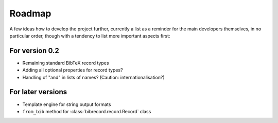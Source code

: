 =======
Roadmap
=======

A few ideas how to develop the project further, currently a list as a reminder for the main developers themselves, in no particular order, though with a tendency to list more important aspects first:


For version 0.2
===============

* Remaining standard BibTeX record types

* Adding all optional properties for record types?

* Handling of "and" in lists of names? (Caution: internationalisation?)


For later versions
==================

* Template engine for string output formats

* ``from_bib`` method for :class:`bibrecord.record.Record` class
